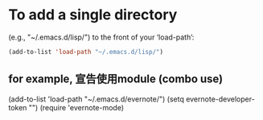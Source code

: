* To add a single directory                                      
  (e.g., "~/.emacs.d/lisp/") to the front of your ‘load-path’:
#+BEGIN_SRC lisp
(add-to-list 'load-path "~/.emacs.d/lisp/")
#+END_SRC
** for example, 宣告使用module (combo use)
#+BEGIN_EXAMPLE lisp
(add-to-list 'load-path "~/.emacs.d/evernote/")
(setq evernote-developer-token "")
(require 'evernote-mode)
#+END_EXAMPLE

